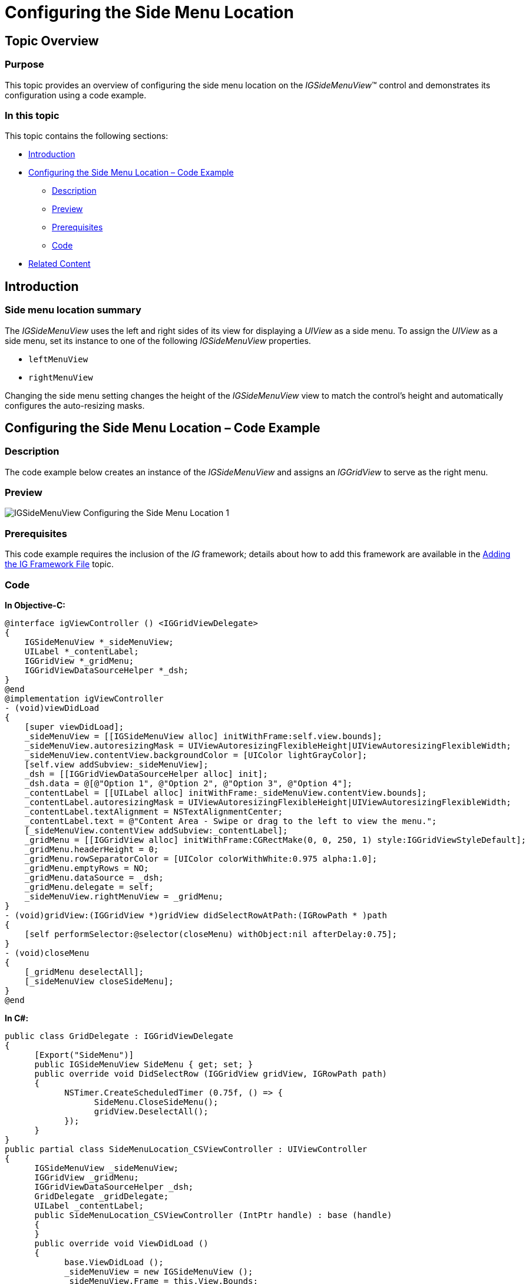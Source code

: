 ﻿////

|metadata|
{
    "name": "igsidemenuview-configuring-side-menu-location",
    "tags": ["How Do I","Getting Started","Layouts"],
    "controlName": ["IGSideMenuView"],
    "guid": "826c7554-b464-4199-88fe-8e284b6cb9a5",  
    "buildFlags": [],
    "createdOn": "2014-09-15T11:47:44.4307618Z"
}
|metadata|
////

= Configuring the Side Menu Location

== Topic Overview

=== Purpose

This topic provides an overview of configuring the side menu location on the  _IGSideMenuView_™ control and demonstrates its configuration using a code example.

=== In this topic

This topic contains the following sections:

* <<_Ref324841248, Introduction >>
* <<_Ref248895787, Configuring the Side Menu Location – Code Example >>

** <<_Ref327344209,Description>>
** <<_Ref252521837,Preview>>
** <<_Ref327523606,Prerequisites>>
** <<_Ref327344217,Code>>

* <<_Ref215823716, Related Content >>

[[_Ref324841248]]
== Introduction

=== Side menu location summary

The  _IGSideMenuView_   uses the left and right sides of its view for displaying a  _UIView_   as a side menu. To assign the  _UIView_   as a side menu, set its instance to one of the following  _IGSideMenuView_   properties.

* `leftMenuView`
* `rightMenuView`

Changing the side menu setting changes the height of the  _IGSideMenuView_   view to match the control’s height and automatically configures the auto-resizing masks.

[[_Ref248895787]]
[[_Ref324841253]]
== Configuring the Side Menu Location – Code Example

[[_Ref327344209]]

=== Description

The code example below creates an instance of the  _IGSideMenuView_   and assigns an  _IGGridView_   to serve as the right menu.

[[_Ref252521837]]

=== Preview

image::images/IGSideMenuView_-_Configuring_the_Side_Menu_Location_1.png[]

[[_Ref327523606]]

=== Prerequisites

This code example requires the inclusion of the  __IG__  framework; details about how to add this framework are available in the link:iggridview-adding-the-ig-framework-file.html[Adding the IG Framework File] topic.

[[_Ref327344217]]

=== Code

*In Objective-C:*

[source,csharp]
----
@interface igViewController () <IGGridViewDelegate>
{
    IGSideMenuView *_sideMenuView;
    UILabel *_contentLabel;
    IGGridView *_gridMenu;
    IGGridViewDataSourceHelper *_dsh;
}
@end
@implementation igViewController
- (void)viewDidLoad
{
    [super viewDidLoad];
    _sideMenuView = [[IGSideMenuView alloc] initWithFrame:self.view.bounds];
    _sideMenuView.autoresizingMask = UIViewAutoresizingFlexibleHeight|UIViewAutoresizingFlexibleWidth;
    _sideMenuView.contentView.backgroundColor = [UIColor lightGrayColor];
    [self.view addSubview:_sideMenuView];
    _dsh = [[IGGridViewDataSourceHelper alloc] init];
    _dsh.data = @[@"Option 1", @"Option 2", @"Option 3", @"Option 4"];
    _contentLabel = [[UILabel alloc] initWithFrame:_sideMenuView.contentView.bounds];
    _contentLabel.autoresizingMask = UIViewAutoresizingFlexibleHeight|UIViewAutoresizingFlexibleWidth;
    _contentLabel.textAlignment = NSTextAlignmentCenter;
    _contentLabel.text = @"Content Area - Swipe or drag to the left to view the menu.";
    [_sideMenuView.contentView addSubview:_contentLabel];
    _gridMenu = [[IGGridView alloc] initWithFrame:CGRectMake(0, 0, 250, 1) style:IGGridViewStyleDefault];
    _gridMenu.headerHeight = 0;
    _gridMenu.rowSeparatorColor = [UIColor colorWithWhite:0.975 alpha:1.0];
    _gridMenu.emptyRows = NO;
    _gridMenu.dataSource = _dsh;
    _gridMenu.delegate = self;
    _sideMenuView.rightMenuView = _gridMenu;
}
- (void)gridView:(IGGridView *)gridView didSelectRowAtPath:(IGRowPath * )path
{
    [self performSelector:@selector(closeMenu) withObject:nil afterDelay:0.75];
}
- (void)closeMenu
{
    [_gridMenu deselectAll];
    [_sideMenuView closeSideMenu];
}
@end
----

*In C#:*

[source,csharp]
----
public class GridDelegate : IGGridViewDelegate
{
      [Export("SideMenu")]
      public IGSideMenuView SideMenu { get; set; }
      public override void DidSelectRow (IGGridView gridView, IGRowPath path)
      {
            NSTimer.CreateScheduledTimer (0.75f, () => {
                  SideMenu.CloseSideMenu();
                  gridView.DeselectAll();
            });
      }
}
public partial class SideMenuLocation_CSViewController : UIViewController
{
      IGSideMenuView _sideMenuView;
      IGGridView _gridMenu;
      IGGridViewDataSourceHelper _dsh;
      GridDelegate _gridDelegate;
      UILabel _contentLabel;
      public SideMenuLocation_CSViewController (IntPtr handle) : base (handle)
      {
      }
      public override void ViewDidLoad ()
      {
            base.ViewDidLoad ();
            _sideMenuView = new IGSideMenuView ();
            _sideMenuView.Frame = this.View.Bounds;
            _sideMenuView.AutoresizingMask = UIViewAutoresizing.FlexibleWidth | UIViewAutoresizing.FlexibleHeight;
            _sideMenuView.ContentView.BackgroundColor = UIColor.LightGray;
            this.View.AddSubview (_sideMenuView);
            _dsh = new IGGridViewDataSourceHelper ();
            _dsh.Data = new NSObject[] { new NSString("Option 1"), new NSString("Option 2"), 
                  new NSString("Option 3"), new NSString("Option 4") };
            _contentLabel = new UILabel (_sideMenuView.ContentView.Bounds);
            _contentLabel.AutoresizingMask = UIViewAutoresizing.FlexibleHeight | UIViewAutoresizing.FlexibleWidth;
            _contentLabel.TextAlignment = UITextAlignment.Center;
            _contentLabel.Text = "Content Area - Swipe or drag to the left to view the menu.";
            _sideMenuView.ContentView.AddSubview (_contentLabel);
            _gridMenu = new IGGridView (new RectangleF (0, 0, 250, 1), IGGridViewStyle.IGGridViewStyleDefault);
            _gridMenu.HeaderHeight = 0;
            _gridMenu.EmptyRows = false;
            _gridMenu.RowSeparatorColor = new UIColor (0.975f, 0.975f, 0.975f, 1.0f);
            _gridMenu.DataSource = _dsh;
            _gridMenu.Delegate = _gridDelegate = new GridDelegate() { SideMenu = _sideMenuView };
            _sideMenuView.RightMenuView = _gridMenu;
      }
}
----

[[_Ref215823716]]
== Related Content

=== Topics

The following topic provides additional information related to this topic.

[options="header", cols="a,a"]
|====
|Topic|Purpose

| link:igsidemenuview.html[IGSideMenuView]
|The topics in this group cover enabling, configuring, and using the _IGSideMenuView_ control’s supported features.

|====